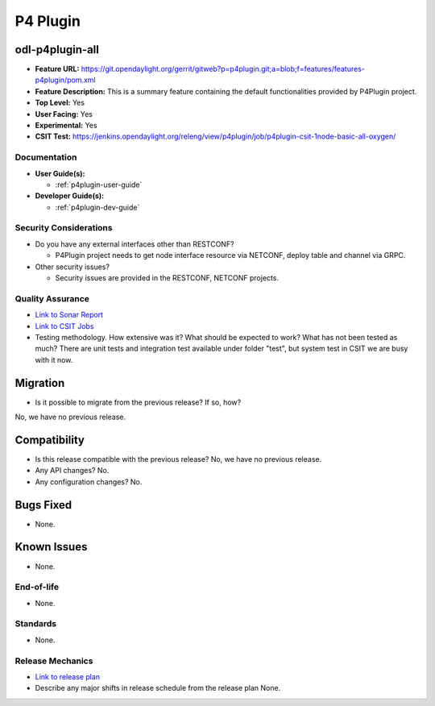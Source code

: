 =========
P4 Plugin
=========

odl-p4plugin-all
----------------

* **Feature URL:** https://git.opendaylight.org/gerrit/gitweb?p=p4plugin.git;a=blob;f=features/features-p4plugin/pom.xml
* **Feature Description:**  This is a summary feature containing the default functionalities provided by P4Plugin project.
* **Top Level:** Yes
* **User Facing:** Yes
* **Experimental:** Yes
* **CSIT Test:** https://jenkins.opendaylight.org/releng/view/p4plugin/job/p4plugin-csit-1node-basic-all-oxygen/

Documentation
=============

* **User Guide(s):**

  *  :ref:`p4plugin-user-guide`

* **Developer Guide(s):**

  *  :ref:`p4plugin-dev-guide`

Security Considerations
=======================

* Do you have any external interfaces other than RESTCONF?

  * P4Plugin project needs to get node interface resource via NETCONF, deploy table and channel via GRPC.

* Other security issues?

  * Security issues are provided in the RESTCONF, NETCONF projects.

Quality Assurance
=================

* `Link to Sonar Report <https://sonar.opendaylight.org/dashboard?id=org.opendaylight.p4plugin%3Ap4plugin-aggregator>`_
* `Link to CSIT Jobs <https://jenkins.opendaylight.org/releng/view/p4plugin/job/p4plugin-csit-1node-basic-all-oxygen/>`_
* Testing methodology. How extensive was it? What should be expected to work?
  What has not been tested as much?
  There are unit tests and integration test available under folder "test",
  but system test in CSIT we are busy with it now.

Migration
---------

* Is it possible to migrate from the previous release? If so, how?
No, we have no previous release.

Compatibility
-------------

* Is this release compatible with the previous release? No, we have no previous release.
* Any API changes? No.
* Any configuration changes? No.

Bugs Fixed
----------

* None.

Known Issues
------------

* None.

End-of-life
===========

* None.

Standards
=========

* None.

Release Mechanics
=================

* `Link to release plan <https://wiki.opendaylight.org/view/P4_Plugin:Oxygen:Release_Plan>`_
* Describe any major shifts in release schedule from the release plan
  None.

